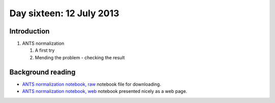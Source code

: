 #########################
Day sixteen: 12 July 2013
#########################

************
Introduction
************

#. ANTS normalization

   #. A first try
   #. Mending the problem - checking the result

******************
Background reading
******************

* `ANTS normalization notebook, raw
  <https://github.com/practical-neuroimaging/pna-notebooks/blob/master/ANTS_normalization.ipynb>`_
  notebook file for downloading.
* `ANTS normalization notebook, web
  <http://nbviewer.ipython.org/urls/raw.github.com/practical-neuroimaging/pna-notebooks/master/ANTS_normalization.ipynb>`_
  notebook presented nicely as a web page.
